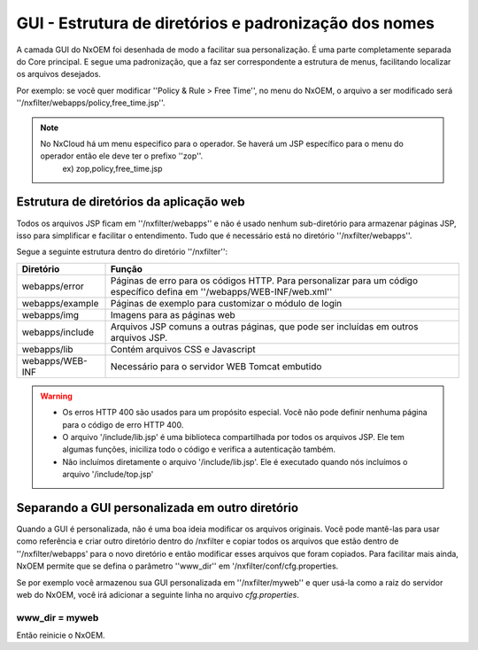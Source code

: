*******************************************************
GUI - Estrutura de diretórios e padronização dos nomes
*******************************************************

A camada GUI do NxOEM foi desenhada de modo a facilitar sua personalização. É uma parte completamente separada do Core principal. E segue uma padronização, que a faz ser correspondente a estrutura de menus, facilitando localizar os arquivos desejados.

Por exemplo: se você quer modificar ''Policy & Rule > Free Time'', no menu do NxOEM, o arquivo a ser modificado será ''/nxfilter/webapps/policy,free_time.jsp''.

.. note::
  
   No NxCloud há um menu especifico para o operador. Se haverá um JSP específico para o menu do operador então ele deve ter o prefixo ''zop''.
    ex) zop,policy,free_time.jsp

Estrutura de diretórios da aplicação web
-----------------------------------------

Todos os arquivos JSP ficam em ''/nxfilter/webapps'' e não é usado nenhum sub-diretório para armazenar páginas JSP, isso para simplificar e facilitar o entendimento. Tudo que é necessário está no diretório ''/nxfilter/webapps''.

Segue a seguinte estrutura dentro do diretório ''/nxfilter'':

+-------------------+--------------------------------------------------------------------------------------------------------------------------+
|   Diretório       |              Função                                                                                                      |
+============+======+==========================================================================================================================+
| webapps/error     | Páginas de erro para os códigos HTTP. Para personalizar para um código específico defina em ''/webapps/WEB-INF/web.xml'' |
+-------------------+--------------------------------------------------------------------------------------------------------------------------+
| webapps/example   | Páginas de exemplo para customizar o módulo de login                                                                     |
+-------------------+--------------------------------------------------------------------------------------------------------------------------+
| webapps/img       | Imagens para as páginas web                    			                                                       |
+-------------------+--------------------------------------------------------------------------------------------------------------------------+
| webapps/include   | Arquivos JSP comuns a outras páginas, que pode ser incluídas em outros arquivos JSP. 				       |
+-------------------+--------------------------------------------------------------------------------------------------------------------------+
| webapps/lib       | Contém arquivos CSS e Javascript                                                                                         |
+-------------------+--------------------------------------------------------------------------------------------------------------------------+
| webapps/WEB-INF   | Necessário para o servidor WEB Tomcat embutido                                                                           |
+-------------------+--------------------------------------------------------------------------------------------------------------------------+

.. warning::
 
 - Os erros HTTP 400 são usados para um propósito especial. Você não pode definir nenhuma página para o código de erro HTTP 400.

 - O arquivo '/include/lib.jsp' é uma biblioteca compartilhada por todos os arquivos JSP. Ele tem algumas funções, iniciliza todo o código e verifica a autenticação também.

 - Não incluímos diretamente o arquivo '/include/lib.jsp'. Ele é executado quando nós incluímos o arquivo '/include/top.jsp'


Separando a GUI personalizada em outro diretório
------------------------------------------------

Quando a GUI é personalizada, não é uma boa ideia modificar os arquivos originais. Você pode mantê-las para usar como referência e criar outro diretório dentro do /nxfilter e copiar todos os arquivos que estão dentro de ''/nxfilter/webapps' para o novo diretório e então modificar esses arquivos que foram copiados. Para facilitar mais ainda, NxOEM permite que se defina o parâmetro ''www_dir'' em '/nxfilter/conf/cfg.properties.

Se por exemplo você armazenou sua GUI personalizada em ''/nxfilter/myweb'' e quer usá-la como a raiz do servidor web do NxOEM, você irá adicionar a seguinte linha no arquivo `cfg.properties`.

````
    www_dir = myweb
````
Então reinicie o NxOEM.
